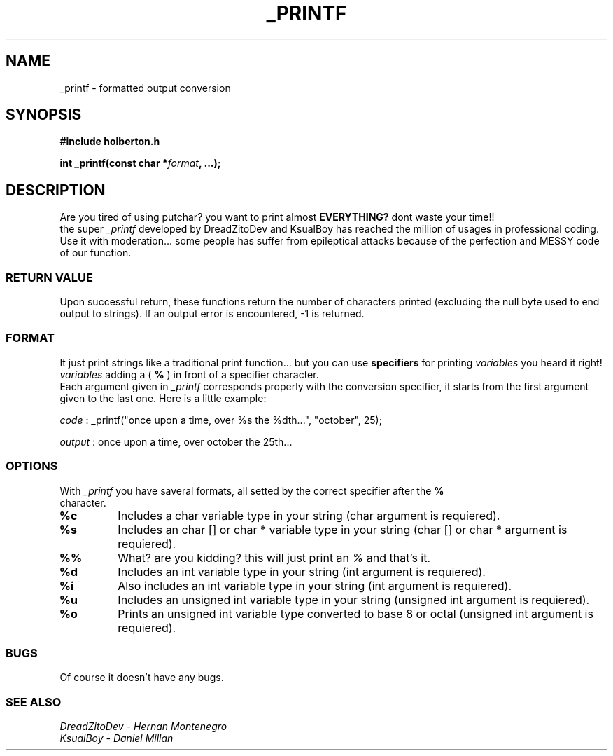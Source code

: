 .TH _PRINTF 3  2021-13-03 "DANIEL AND DREADZITO" "Linux Programmer's Manual"
.SH NAME
_printf \- formatted output conversion
.SH SYNOPSIS
.B #include "holberton.h"
.sp
.BI "int _printf(const char *" format ", ...);"
.br
.SH DESCRIPTION
Are you tired of using putchar? you want to print almost
.BR EVERYTHING?
dont waste your time!!
.br
the super
.I _printf
developed by DreadZitoDev and KsualBoy has reached the million of usages in professional coding.
Use it with moderation... some people has suffer from epileptical attacks because of the
perfection and MESSY code of our function.

.SS RETURN VALUE
Upon successful return, these functions return the number of characters
printed (excluding the null byte used to end output to strings).
If an output error is encountered, -1 is returned.

.SS FORMAT
It just print strings like a traditional print function... but you can use 
.BR specifiers
for printing
.I variables
you heard it right!
.I variables
adding a (
.BR %
) in front of a specifier character. 
.br
Each argument given in 
.I _printf
corresponds properly with the conversion specifier, it starts from the first argument given to
the last one. Here is a little example:
.sp
.I code
:
_printf("once upon a time, over %s the %dth...", "october", 25);
.sp
.I output
:
once upon a time, over october the 25th...
.sp

.SS OPTIONS
With 
.I _printf
you have saveral formats, all setted by the correct specifier after the 
.BR %
 character.
.TP
.B %c
Includes a char variable type in your string (char argument is requiered).
.TP
.B %s
Includes an char [] or char * variable type in your string (char [] or char * argument is requiered).
.TP
.B %%
What? are you kidding? this will just print an
.I %
and that's it.
.TP
.B %d
Includes an int variable type in your string (int argument is requiered).
.TP
.B %i
Also includes an int variable type in your string (int argument is requiered).
.TP
.B %u
Includes an unsigned int variable type in your string (unsigned int argument is requiered).
.TP
.B %o
Prints an unsigned int variable type converted to base 8 or octal (unsigned int argument is requiered).


.SS BUGS
Of course it doesn't have any bugs.

.SS SEE ALSO
.TP
.I DreadZitoDev - Hernan Montenegro
.TP
.I KsualBoy - Daniel Millan

